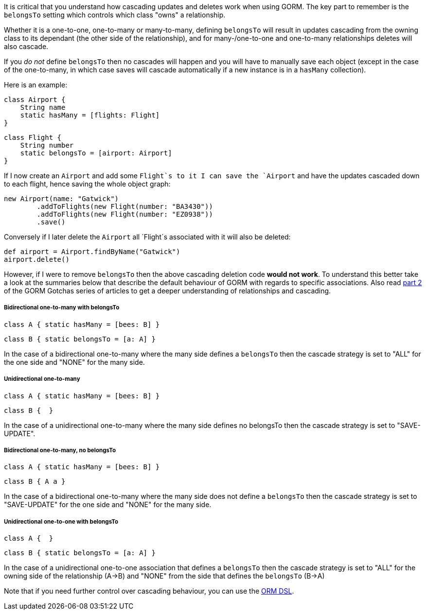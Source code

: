 It is critical that you understand how cascading updates and deletes work when using GORM. The key part to remember is the `belongsTo` setting which controls which class "owns" a relationship.

Whether it is a one-to-one, one-to-many or many-to-many, defining `belongsTo` will result in updates cascading from the owning class to its dependant (the other side of the relationship), and for many-/one-to-one and one-to-many relationships deletes will also cascade.

If you _do not_ define `belongsTo` then no cascades will happen and you will have to manually save each object (except in the case of the one-to-many, in which case saves will cascade automatically if a new instance is in a `hasMany` collection).

Here is an example:

[source,groovy]
----
class Airport {
    String name
    static hasMany = [flights: Flight]
}
----

[source,groovy]
----
class Flight {
    String number
    static belongsTo = [airport: Airport]
}
----

If I now create an `Airport` and add some `Flight`s to it I can save the `Airport` and have the updates cascaded down to each flight, hence saving the whole object graph:

[source,groovy]
----
new Airport(name: "Gatwick")
        .addToFlights(new Flight(number: "BA3430"))
        .addToFlights(new Flight(number: "EZ0938"))
        .save()
----

Conversely if I later delete the `Airport` all `Flight`s associated with it will also be deleted:

[source,groovy]
----
def airport = Airport.findByName("Gatwick")
airport.delete()
----

However, if I were to remove `belongsTo` then the above cascading deletion code *would not work*. To understand this better take a look at the summaries below that describe the default behaviour of GORM with regards to specific associations. Also read http://blog.springsource.com/2010/07/02/gorm-gotchas-part-2/[part 2] of the GORM Gotchas series of articles to get a deeper understanding of relationships and cascading.


===== Bidirectional one-to-many with belongsTo


[source,groovy]
----
class A { static hasMany = [bees: B] }
----

[source,groovy]
----
class B { static belongsTo = [a: A] }
----

In the case of a bidirectional one-to-many where the many side defines a `belongsTo` then the cascade strategy is set to "ALL" for the one side and "NONE" for the many side.


===== Unidirectional one-to-many


[source,groovy]
----
class A { static hasMany = [bees: B] }
----

[source,groovy]
----
class B {  }
----

In the case of a unidirectional one-to-many where the many side defines no belongsTo then the cascade strategy is set to "SAVE-UPDATE".


===== Bidirectional one-to-many, no belongsTo


[source,groovy]
----
class A { static hasMany = [bees: B] }
----

[source,groovy]
----
class B { A a }
----

In the case of a bidirectional one-to-many where the many side does not define a `belongsTo` then the cascade strategy is set to "SAVE-UPDATE" for the one side and "NONE" for the many side.


===== Unidirectional one-to-one with belongsTo


[source,groovy]
----
class A {  }
----

[source,groovy]
----
class B { static belongsTo = [a: A] }
----

In the case of a unidirectional one-to-one association that defines a `belongsTo` then the cascade strategy is set to "ALL" for the owning side of the relationship (A->B) and "NONE" from the side that defines the `belongsTo` (B->A)

Note that if you need further control over cascading behaviour, you can use the <<ormdsl,ORM DSL>>.
